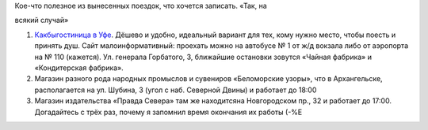 | Кое-что полезное из вынесенных поездок, что хочется записать. «Так, на
всякий случай»

#. `Какбыгостиница в Уфе <http://www.accord-ufa.ru/>`__. Дёшево и
   удобно, идеальный вариант для тех, кому нужно место, чтобы поесть и
   принять душ. Сайт малоинформативный: проехать можно на автобусе № 1
   от ж/д вокзала либо от аэропорта на № 110 (кажется). Ул. генерала
   Горбатого, 3, ближайшие остановки зовутся «Чайная фабрика» и
   «Кондитерская фабрика».
#. Магазин разного рода народных промыслов и сувениров «Беломорские
   узоры», что в Архангельске, располагается на ул. Шубина, 3 (угол с
   наб. Северной Двины) и работает до 18:00
#. Магазин издательства «Правда Севера» там же находитсяна Новгородском
   пр., 32 и работает до 17:00. Догадайтесь с трёх раз, почему я
   запомнил время окончания их работы (-%Е

